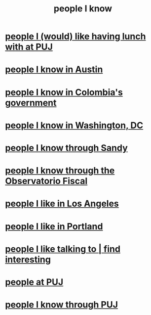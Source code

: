 :PROPERTIES:
:ID:       1afd9486-967e-41b3-8ece-80f1a4552df6
:END:
#+title: people I know
* [[id:857fa6c3-1cd5-4bc0-bac2-62e95f6e5b16][people I (would) like having lunch with at PUJ]]
* [[id:496901b2-113d-45aa-8fcf-b355dccfdb8d][people I know in Austin]]
* [[id:a4f383e5-0f10-442e-b8f6-7d700ce0b83a][people I know in Colombia's government]]
* [[id:68e19077-0777-4544-8cba-68738227e560][people I know in Washington, DC]]
* [[id:1736b4b0-6095-4c38-b429-bee34da4adeb][people I know through Sandy]]
* [[id:305eb465-cd34-4eb2-8998-85fd2daeaef5][people I know through the Observatorio Fiscal]]
* [[id:ea2a42f8-8449-4e93-9755-fc40f2d63068][people I like in Los Angeles]]
* [[id:cbb2d39f-b931-4de5-a367-e1c53ead95c0][people I like in Portland]]
* [[id:7d9ca04f-a02e-49ca-9eb7-5d363eb9d235][people I like talking to | find interesting]]
* [[id:dc06c37d-d6a6-4ef1-94de-1616e9c2395e][people at PUJ]]
* [[id:5ae9b934-f30e-4d99-b48b-cc8f632a3639][people I know through PUJ]]
